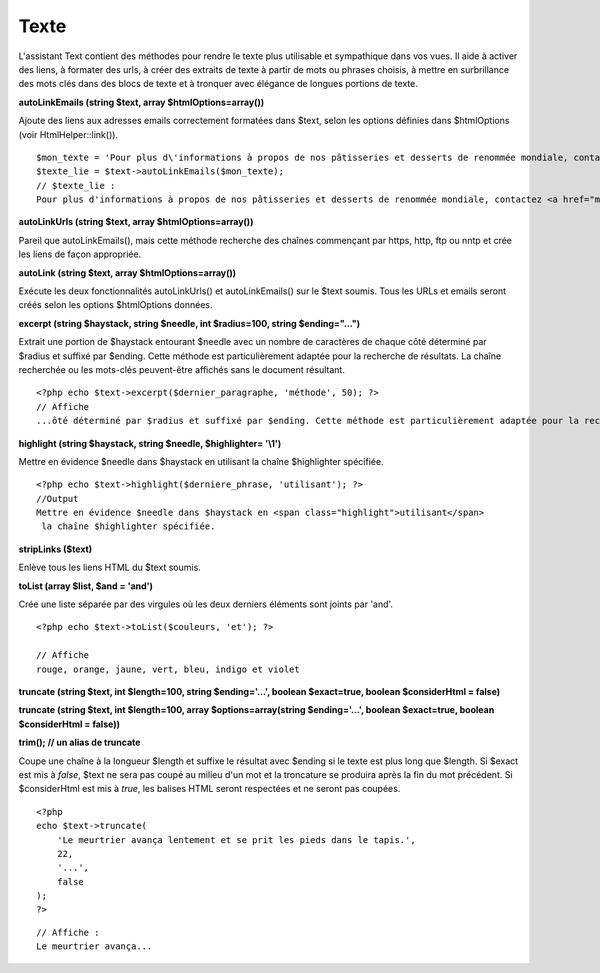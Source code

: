 Texte
#####

L'assistant Text contient des méthodes pour rendre le texte plus
utilisable et sympathique dans vos vues. Il aide à activer des liens, à
formater des urls, à créer des extraits de texte à partir de mots ou
phrases choisis, à mettre en surbrillance des mots clés dans des blocs
de texte et à tronquer avec élégance de longues portions de texte.

**autoLinkEmails (string $text, array $htmlOptions=array())**

Ajoute des liens aux adresses emails correctement formatées dans $text,
selon les options définies dans $htmlOptions (voir HtmlHelper::link()).

::

    $mon_texte = 'Pour plus d\'informations à propos de nos pâtisseries et desserts de renommée mondiale, contactez info@example.com'; 
    $texte_lie = $text->autoLinkEmails($mon_texte);
    // $texte_lie :
    Pour plus d'informations à propos de nos pâtisseries et desserts de renommée mondiale, contactez <a href="mailto:info@example.com"><u>info@example.com</u></a>

**autoLinkUrls (string $text, array $htmlOptions=array())**

Pareil que autoLinkEmails(), mais cette méthode recherche des chaînes
commençant par https, http, ftp ou nntp et crée les liens de façon
appropriée.

**autoLink (string $text, array $htmlOptions=array())**

Exécute les deux fonctionnalités autoLinkUrls() et autoLinkEmails() sur
le $text soumis. Tous les URLs et emails seront créés selon les options
$htmlOptions données.

**excerpt (string $haystack, string $needle, int $radius=100, string
$ending="...")**

Extrait une portion de $haystack entourant $needle avec un nombre de
caractères de chaque côté déterminé par $radius et suffixé par $ending.
Cette méthode est particulièrement adaptée pour la recherche de
résultats. La chaîne recherchée ou les mots-clés peuvent-être affichés
sans le document résultant.

::

    <?php echo $text->excerpt($dernier_paragraphe, 'méthode', 50); ?> 
    // Affiche
    ...ôté déterminé par $radius et suffixé par $ending. Cette méthode est particulièrement adaptée pour la recherche d... 

**highlight (string $haystack, string $needle, $highlighter= '\\1')**

Mettre en évidence $needle dans $haystack en utilisant la chaîne
$highlighter spécifiée.

::

    <?php echo $text->highlight($derniere_phrase, 'utilisant'); ?> 
    //Output
    Mettre en évidence $needle dans $haystack en <span class="highlight">utilisant</span> 
     la chaîne $highlighter spécifiée.

**stripLinks ($text)**

Enlève tous les liens HTML du $text soumis.

**toList (array $list, $and = 'and')**

Crée une liste séparée par des virgules où les deux derniers éléments
sont joints par 'and'.

::

    <?php echo $text->toList($couleurs, 'et'); ?> 

    // Affiche 
    rouge, orange, jaune, vert, bleu, indigo et violet

**truncate (string $text, int $length=100, string $ending='...', boolean
$exact=true, boolean $considerHtml = false)**

**truncate (string $text, int $length=100, array $options=array(string
$ending='...', boolean $exact=true, boolean $considerHtml = false))**

**trim(); // un alias de truncate**

Coupe une chaîne à la longueur $length et suffixe le résultat avec
$ending si le texte est plus long que $length. Si $exact est mis à
*false*, $text ne sera pas coupé au milieu d'un mot et la troncature se
produira après la fin du mot précédent. Si $considerHtml est mis à
*true*, les balises HTML seront respectées et ne seront pas coupées.

::

    <?php    
    echo $text->truncate(
        'Le meurtrier avança lentement et se prit les pieds dans le tapis.', 
        22,
        '...',
        false
    ); 
    ?> 

::

    // Affiche :
    Le meurtrier avança...


